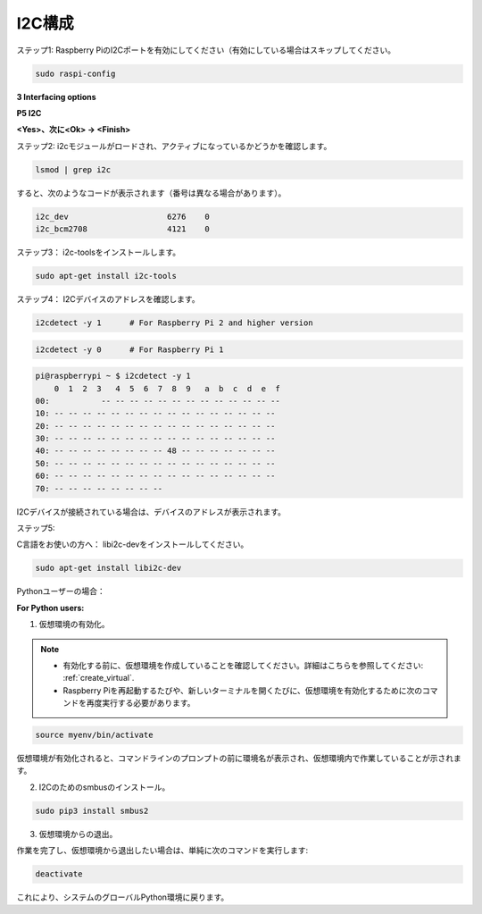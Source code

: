 .. _i2c_config:

I2C構成
-----------------------

ステップ1: Raspberry PiのI2Cポートを有効にしてください（有効にしている場合はスキップしてください。

.. raw:: html

    <run></run>
 
.. code-block:: 

    sudo raspi-config

**3 Interfacing options**

.. image:: media/image282.png
    :align: center

**P5 I2C**

.. image:: media/image283.png
    :align: center

**<Yes>、次に<Ok> -> <Finish>**

.. image:: media/image284.png
    :align: center

ステップ2: i2cモジュールがロードされ、アクティブになっているかどうかを確認します。

.. raw:: html

    <run></run>
 
.. code-block:: 

    lsmod | grep i2c

すると、次のようなコードが表示されます（番号は異なる場合があります）。

.. code-block:: 

    i2c_dev                     6276    0
    i2c_bcm2708                 4121    0

ステップ3： i2c-toolsをインストールします。

.. raw:: html

    <run></run>
 
.. code-block:: 

    sudo apt-get install i2c-tools

ステップ4： I2Cデバイスのアドレスを確認します。

.. raw:: html

    <run></run>

.. code-block:: 

    i2cdetect -y 1      # For Raspberry Pi 2 and higher version

.. raw:: html

   <run></run>

.. code-block:: 

    i2cdetect -y 0      # For Raspberry Pi 1


.. code-block:: 

    pi@raspberrypi ~ $ i2cdetect -y 1
        0  1  2  3   4  5  6  7  8  9   a  b  c  d  e  f
    00:           -- -- -- -- -- -- -- -- -- -- -- -- --
    10: -- -- -- -- -- -- -- -- -- -- -- -- -- -- -- --
    20: -- -- -- -- -- -- -- -- -- -- -- -- -- -- -- --
    30: -- -- -- -- -- -- -- -- -- -- -- -- -- -- -- --
    40: -- -- -- -- -- -- -- -- 48 -- -- -- -- -- -- --
    50: -- -- -- -- -- -- -- -- -- -- -- -- -- -- -- --
    60: -- -- -- -- -- -- -- -- -- -- -- -- -- -- -- --
    70: -- -- -- -- -- -- -- --

I2Cデバイスが接続されている場合は、デバイスのアドレスが表示されます。

ステップ5:

C言語をお使いの方へ： libi2c-devをインストールしてください。

.. raw:: html

    <run></run>
 
.. code-block:: 

    sudo apt-get install libi2c-dev 

Pythonユーザーの場合： 

**For Python users:**

1. 仮想環境の有効化。

.. note::
    
    * 有効化する前に、仮想環境を作成していることを確認してください。詳細はこちらを参照してください: :ref:`create_virtual`.

    * Raspberry Piを再起動するたびや、新しいターミナルを開くたびに、仮想環境を有効化するために次のコマンドを再度実行する必要があります。

.. raw:: html

    <run></run>

.. code-block:: shell

    source myenv/bin/activate

仮想環境が有効化されると、コマンドラインのプロンプトの前に環境名が表示され、仮想環境内で作業していることが示されます。


2. I2Cのためのsmbusのインストール。

.. raw:: html

    <run></run>
 
.. code-block:: 

    sudo pip3 install smbus2


3.  仮想環境からの退出。

作業を完了し、仮想環境から退出したい場合は、単純に次のコマンドを実行します:

.. raw:: html

    <run></run>

.. code-block:: shell

    deactivate

これにより、システムのグローバルPython環境に戻ります。
